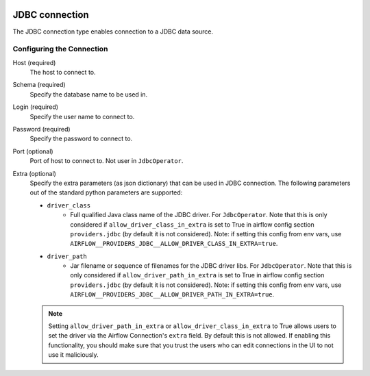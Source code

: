  .. Licensed to the Apache Software Foundation (ASF) under one
    or more contributor license agreements.  See the NOTICE file
    distributed with this work for additional information
    regarding copyright ownership.  The ASF licenses this file
    to you under the Apache License, Version 2.0 (the
    "License"); you may not use this file except in compliance
    with the License.  You may obtain a copy of the License at

 ..   http://www.apache.org/licenses/LICENSE-2.0

 .. Unless required by applicable law or agreed to in writing,
    software distributed under the License is distributed on an
    "AS IS" BASIS, WITHOUT WARRANTIES OR CONDITIONS OF ANY
    KIND, either express or implied.  See the License for the
    specific language governing permissions and limitations
    under the License.

.. _howto/connection:jdbc:

JDBC connection
===============

The JDBC connection type enables connection to a JDBC data source.

Configuring the Connection
--------------------------

Host (required)
    The host to connect to.

Schema (required)
    Specify the database name to be used in.

Login (required)
    Specify the user name to connect to.

Password (required)
    Specify the password to connect to.

Port (optional)
    Port of host to connect to. Not user in ``JdbcOperator``.

Extra (optional)
    Specify the extra parameters (as json dictionary) that can be used in JDBC connection. The following parameters out of the standard python parameters are supported:

    - ``driver_class``
        * Full qualified Java class name of the JDBC driver. For ``JdbcOperator``.
          Note that this is only considered if ``allow_driver_class_in_extra`` is set to True in airflow config section
          ``providers.jdbc`` (by default it is not considered).  Note: if setting this config from env vars, use
          ``AIRFLOW__PROVIDERS_JDBC__ALLOW_DRIVER_CLASS_IN_EXTRA=true``.

    - ``driver_path``
        * Jar filename or sequence of filenames for the JDBC driver libs. For ``JdbcOperator``.
          Note that this is only considered if ``allow_driver_path_in_extra`` is set to True in airflow config section
          ``providers.jdbc`` (by default it is not considered).  Note: if setting this config from env vars, use
          ``AIRFLOW__PROVIDERS_JDBC__ALLOW_DRIVER_PATH_IN_EXTRA=true``.

    .. note::
        Setting ``allow_driver_path_in_extra`` or ``allow_driver_class_in_extra`` to True allows users to set the driver
        via the Airflow Connection's ``extra`` field.  By default this is not allowed.  If enabling this functionality,
        you should make sure that you trust the users who can edit connections in the UI to not use it maliciously.
